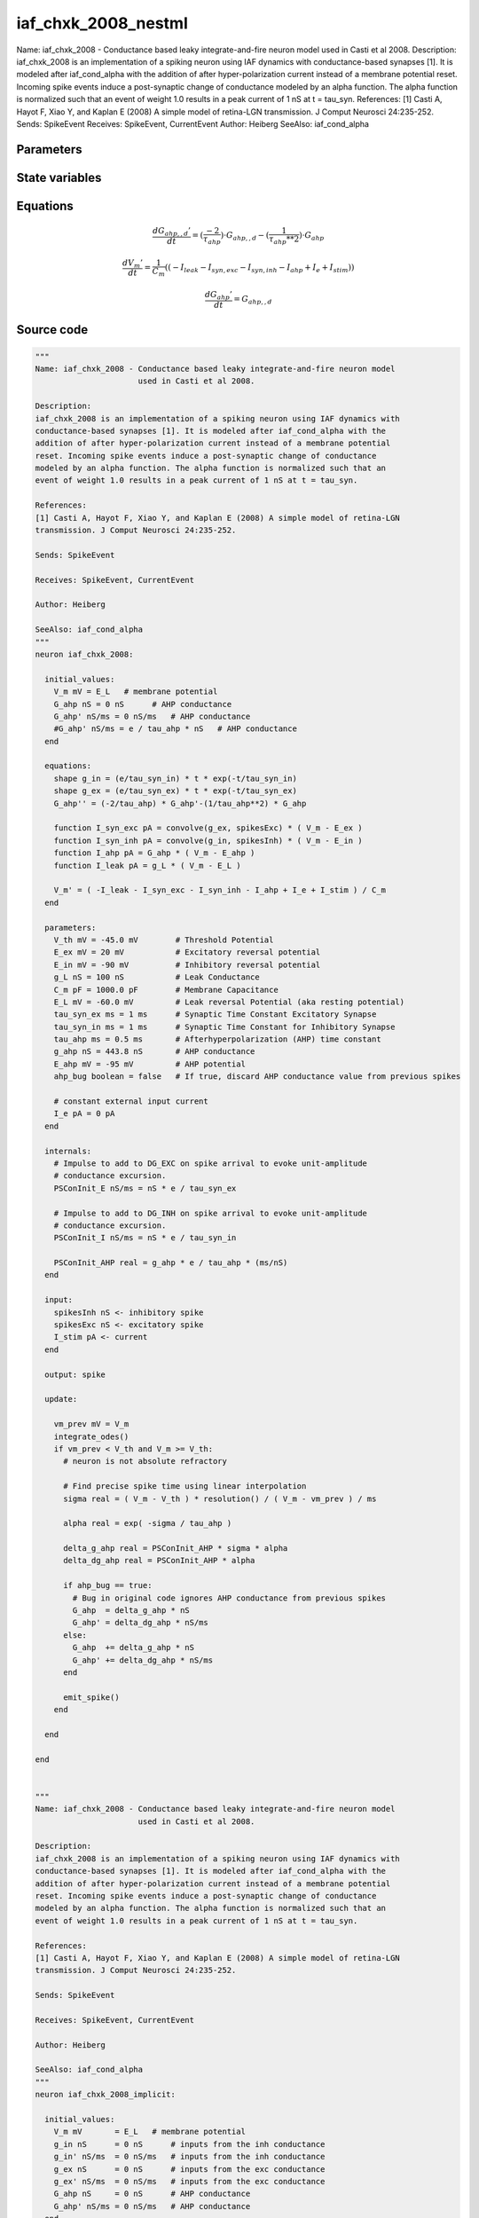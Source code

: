 iaf_chxk_2008_nestml
====================

Name: iaf_chxk_2008 - Conductance based leaky integrate-and-fire neuron model used in Casti et al 2008. Description: iaf_chxk_2008 is an implementation of a spiking neuron using IAF dynamics with conductance-based synapses [1]. It is modeled after iaf_cond_alpha with the addition of after hyper-polarization current instead of a membrane potential reset. Incoming spike events induce a post-synaptic change of conductance modeled by an alpha function. The alpha function is normalized such that an event of weight 1.0 results in a peak current of 1 nS at t = tau_syn. References: [1] Casti A, Hayot F, Xiao Y, and Kaplan E (2008) A simple model of retina-LGN transmission. J Comput Neurosci 24:235-252. Sends: SpikeEvent Receives: SpikeEvent, CurrentEvent Author: Heiberg SeeAlso: iaf_cond_alpha



Parameters
----------



.. csv-table::
    :header: "Name", "Physical unit", "Default value", "Description"
    :widths: auto    
    "V_th", "mV", "-45.0mV", "Threshold Potential"    
    "E_ex", "mV", "20mV", "Excitatory reversal potential"    
    "E_in", "mV", "-90mV", "Inhibitory reversal potential"    
    "g_L", "nS", "100nS", "Leak Conductance"    
    "C_m", "pF", "1000.0pF", "Membrane Capacitance"    
    "E_L", "mV", "-60.0mV", "Leak reversal Potential (aka resting potential)"    
    "tau_syn_ex", "ms", "1ms", "Synaptic Time Constant Excitatory Synapse"    
    "tau_syn_in", "ms", "1ms", "Synaptic Time Constant for Inhibitory Synapse"    
    "tau_ahp", "ms", "0.5ms", "Afterhyperpolarization (AHP) time constant"    
    "g_ahp", "nS", "443.8nS", "AHP conductance"    
    "E_ahp", "mV", "-95mV", "AHP potential"    
    "ahp_bug", "boolean", "false", "If true, discard AHP conductance value from previous spikes"    
    "I_e", "pA", "0pA", "constant external input current"




State variables
---------------

.. csv-table::
    :header: "Name", "Physical unit", "Default value", "Description"
    :widths: auto    
    "V_m", "mV", "E_L", "membrane potential"    
    "G_ahp", "nS", "0nS", "AHP conductance"    
    "G_ahp__d", "nS / ms", "0nS / ms", "AHP conductance"




Equations
---------




.. math::
   \frac{ dG_{ahp,,d}' } { dt }= (\frac{ -2 } { \tau_{ahp} }) \cdot G_{ahp,,d} - (\frac{ 1 } { \tau_{ahp} ** 2 }) \cdot G_{ahp}


.. math::
   \frac{ dV_{m}' } { dt }= \frac 1 { C_{m} } \left( { (-I_{leak} - I_{syn,exc} - I_{syn,inh} - I_{ahp} + I_{e} + I_{stim}) } \right) 


.. math::
   \frac{ dG_{ahp}' } { dt }= G_{ahp,,d}





Source code
-----------

.. code:: nestml

   """
   Name: iaf_chxk_2008 - Conductance based leaky integrate-and-fire neuron model
                         used in Casti et al 2008.

   Description:
   iaf_chxk_2008 is an implementation of a spiking neuron using IAF dynamics with
   conductance-based synapses [1]. It is modeled after iaf_cond_alpha with the
   addition of after hyper-polarization current instead of a membrane potential
   reset. Incoming spike events induce a post-synaptic change of conductance
   modeled by an alpha function. The alpha function is normalized such that an
   event of weight 1.0 results in a peak current of 1 nS at t = tau_syn.

   References:
   [1] Casti A, Hayot F, Xiao Y, and Kaplan E (2008) A simple model of retina-LGN
   transmission. J Comput Neurosci 24:235-252.

   Sends: SpikeEvent

   Receives: SpikeEvent, CurrentEvent

   Author: Heiberg

   SeeAlso: iaf_cond_alpha
   """
   neuron iaf_chxk_2008:

     initial_values:
       V_m mV = E_L   # membrane potential
       G_ahp nS = 0 nS      # AHP conductance
       G_ahp' nS/ms = 0 nS/ms   # AHP conductance
       #G_ahp' nS/ms = e / tau_ahp * nS   # AHP conductance
     end

     equations:
       shape g_in = (e/tau_syn_in) * t * exp(-t/tau_syn_in)
       shape g_ex = (e/tau_syn_ex) * t * exp(-t/tau_syn_ex)
       G_ahp'' = (-2/tau_ahp) * G_ahp'-(1/tau_ahp**2) * G_ahp

       function I_syn_exc pA = convolve(g_ex, spikesExc) * ( V_m - E_ex )
       function I_syn_inh pA = convolve(g_in, spikesInh) * ( V_m - E_in )
       function I_ahp pA = G_ahp * ( V_m - E_ahp )
       function I_leak pA = g_L * ( V_m - E_L )

       V_m' = ( -I_leak - I_syn_exc - I_syn_inh - I_ahp + I_e + I_stim ) / C_m
     end

     parameters:
       V_th mV = -45.0 mV        # Threshold Potential
       E_ex mV = 20 mV           # Excitatory reversal potential
       E_in mV = -90 mV          # Inhibitory reversal potential
       g_L nS = 100 nS           # Leak Conductance
       C_m pF = 1000.0 pF        # Membrane Capacitance
       E_L mV = -60.0 mV         # Leak reversal Potential (aka resting potential)
       tau_syn_ex ms = 1 ms      # Synaptic Time Constant Excitatory Synapse
       tau_syn_in ms = 1 ms      # Synaptic Time Constant for Inhibitory Synapse
       tau_ahp ms = 0.5 ms       # Afterhyperpolarization (AHP) time constant
       g_ahp nS = 443.8 nS       # AHP conductance
       E_ahp mV = -95 mV         # AHP potential
       ahp_bug boolean = false   # If true, discard AHP conductance value from previous spikes

       # constant external input current
       I_e pA = 0 pA
     end

     internals:
       # Impulse to add to DG_EXC on spike arrival to evoke unit-amplitude
       # conductance excursion.
       PSConInit_E nS/ms = nS * e / tau_syn_ex

       # Impulse to add to DG_INH on spike arrival to evoke unit-amplitude
       # conductance excursion.
       PSConInit_I nS/ms = nS * e / tau_syn_in

       PSConInit_AHP real = g_ahp * e / tau_ahp * (ms/nS)
     end

     input:
       spikesInh nS <- inhibitory spike
       spikesExc nS <- excitatory spike
       I_stim pA <- current
     end

     output: spike

     update:

       vm_prev mV = V_m
       integrate_odes()
       if vm_prev < V_th and V_m >= V_th:
         # neuron is not absolute refractory

         # Find precise spike time using linear interpolation
         sigma real = ( V_m - V_th ) * resolution() / ( V_m - vm_prev ) / ms

         alpha real = exp( -sigma / tau_ahp )

         delta_g_ahp real = PSConInit_AHP * sigma * alpha
         delta_dg_ahp real = PSConInit_AHP * alpha

         if ahp_bug == true:
           # Bug in original code ignores AHP conductance from previous spikes
           G_ahp  = delta_g_ahp * nS
           G_ahp' = delta_dg_ahp * nS/ms
         else:
           G_ahp  += delta_g_ahp * nS
           G_ahp' += delta_dg_ahp * nS/ms
         end

         emit_spike()
       end

     end

   end


   """
   Name: iaf_chxk_2008 - Conductance based leaky integrate-and-fire neuron model
                         used in Casti et al 2008.

   Description:
   iaf_chxk_2008 is an implementation of a spiking neuron using IAF dynamics with
   conductance-based synapses [1]. It is modeled after iaf_cond_alpha with the
   addition of after hyper-polarization current instead of a membrane potential
   reset. Incoming spike events induce a post-synaptic change of conductance
   modeled by an alpha function. The alpha function is normalized such that an
   event of weight 1.0 results in a peak current of 1 nS at t = tau_syn.

   References:
   [1] Casti A, Hayot F, Xiao Y, and Kaplan E (2008) A simple model of retina-LGN
   transmission. J Comput Neurosci 24:235-252.

   Sends: SpikeEvent

   Receives: SpikeEvent, CurrentEvent

   Author: Heiberg

   SeeAlso: iaf_cond_alpha
   """
   neuron iaf_chxk_2008_implicit:

     initial_values:
       V_m mV       = E_L   # membrane potential
       g_in nS      = 0 nS      # inputs from the inh conductance
       g_in' nS/ms  = 0 nS/ms   # inputs from the inh conductance
       g_ex nS      = 0 nS      # inputs from the exc conductance
       g_ex' nS/ms  = 0 nS/ms   # inputs from the exc conductance
       G_ahp nS     = 0 nS      # AHP conductance
       G_ahp' nS/ms = 0 nS/ms   # AHP conductance
     end

     equations:
       g_in'' = (-2/tau_syn_in) * g_in'-(1/tau_syn_in**2) * g_in

       # alpha function for the g_ex
       g_ex'' = (-2/tau_syn_ex) * g_ex'-(1/tau_syn_ex**2) * g_ex

       G_ahp'' = -G_ahp' / tau_ahp
       G_ahp' = G_ahp' -  G_ahp / tau_ahp

       function I_syn_inh pA = convolve(g_in, spikesInh) * (V_m - E_in)
       function I_syn_exc pA = convolve(g_ex, spikesExc) * (V_m - E_ex)
       function I_ahp pA = G_ahp * ( V_m - E_ahp )
       function I_leak pA = g_L * ( V_m - E_L )

       V_m' = ( -I_leak - I_syn_exc - I_syn_inh - I_ahp + I_e + I_stim ) / C_m
     end

     parameters:
       V_th mV = -45.0 mV        # Threshold Potential
       E_ex mV = 20 mV           # Excitatory reversal potential
       E_in mV = -90 mV          # Inhibitory reversal potential
       g_L nS = 100 nS           # Leak Conductance
       C_m pF = 1000.0 pF        # Membrane Capacitance
       E_L mV = -60.0 mV         # Leak reversal Potential (aka resting potential)
       tau_syn_ex ms = 1 ms      # Synaptic Time Constant Excitatory Synapse
       tau_syn_in ms = 1 ms      # Synaptic Time Constant for Inhibitory Synapse
       tau_ahp ms = 0.5 ms       # Afterhyperpolarization (AHP) time constant
       g_ahp nS = 443.8 nS       # AHP conductance
       E_ahp mV = -95 mV         # AHP potential
       ahp_bug boolean = false   # If true, discard AHP conductance value from previous spikes

       # constant external input current
       I_e pA = 0 pA
     end

     internals:
       # Impulse to add to DG_EXC on spike arrival to evoke unit-amplitude
       # conductance excursion.
       PSConInit_E 1/ms = e / tau_syn_ex

       # Impulse to add to DG_INH on spike arrival to evoke unit-amplitude
       # conductance excursion.
       PSConInit_I 1/ms = e / tau_syn_in

       PSConInit_AHP real = g_ahp * e / tau_ahp * (ms/nS)
     end

     input:
       spikesInh nS <- inhibitory spike
       spikesExc nS <- excitatory spike
       I_stim pA <- current
     end

     output: spike

     update:

       vm_prev mV = V_m
       integrate_odes()
       if vm_prev < V_th and V_m >= V_th:
         # neuron is not absolute refractory

         # Find precise spike time using linear interpolation
         sigma real = ( V_m - V_th ) * resolution() / ( V_m - vm_prev ) / ms

         alpha real = exp( -sigma / tau_ahp )

         delta_g_ahp real = PSConInit_AHP * sigma * alpha
         delta_dg_ahp real = PSConInit_AHP * alpha

         if ahp_bug == true:
           # Bug in original code ignores AHP conductance from previous spikes
           G_ahp  = delta_g_ahp * nS
           G_ahp' = delta_dg_ahp * nS/ms
         else:
           G_ahp  += delta_g_ahp * nS
           G_ahp' += delta_dg_ahp * nS/ms
         end

         emit_spike()
       end

       g_ex' += spikesExc * PSConInit_E
       g_in' += spikesInh * PSConInit_I
     end

   end




.. footer::

   Generated at 2020-02-21 10:47:40.518128